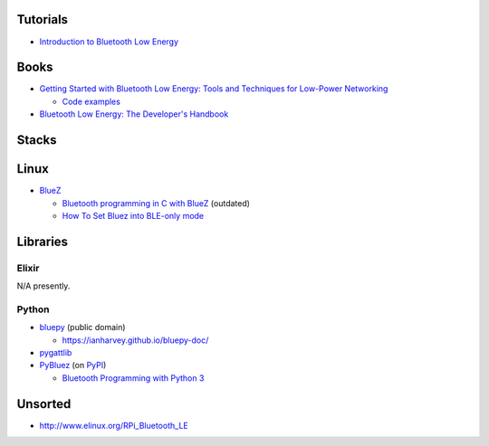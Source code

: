 Tutorials
---------

-  `Introduction to Bluetooth Low
   Energy <https://learn.adafruit.com/introduction-to-bluetooth-low-energy?view=all>`__

Books
-----

-  `Getting Started with Bluetooth Low Energy: Tools and Techniques for
   Low-Power
   Networking <https://www.goodreads.com/book/show/22351346-getting-started-with-bluetooth-low-energy>`__

   -  `Code examples <https://github.com/microbuilder/IntroToBLE>`__

-  `Bluetooth Low Energy: The Developer's
   Handbook <https://www.goodreads.com/book/show/18319814-bluetooth-low-energy>`__

Stacks
------

Linux
-----

-  `BlueZ <http://www.bluez.org/>`__

   -  `Bluetooth programming in C with
      BlueZ <https://people.csail.mit.edu/albert/bluez-intro/c404.html>`__
      (outdated)
   -  `How To Set Bluez into BLE-only
      mode <https://urbanjack.wordpress.com/2014/06/05/how-to-set-bluez-into-ble-or-le-only-mode-ibeacon/>`__

Libraries
---------

Elixir
~~~~~~

N/A presently.

Python
~~~~~~

-  `bluepy <https://github.com/IanHarvey/bluepy>`__ (public domain)

   -  https://ianharvey.github.io/bluepy-doc/

-  `pygattlib <https://bitbucket.org/OscarAcena/pygattlib/>`__
-  `PyBluez <https://github.com/karulis/pybluez>`__ (on
   `PyPI <https://pypi.python.org/pypi/PyBluez>`__)

   -  `Bluetooth Programming with Python
      3 <http://blog.kevindoran.co/bluetooth-programming-with-python-3/>`__

Unsorted
--------

-  http://www.elinux.org/RPi_Bluetooth_LE
